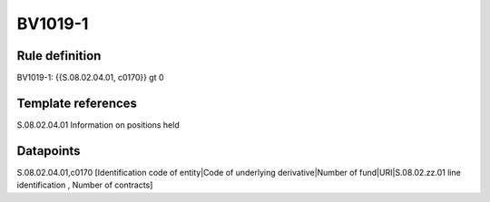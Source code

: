 ========
BV1019-1
========

Rule definition
---------------

BV1019-1: {{S.08.02.04.01, c0170}} gt 0


Template references
-------------------

S.08.02.04.01 Information on positions held


Datapoints
----------

S.08.02.04.01,c0170 [Identification code of entity|Code of underlying derivative|Number of fund|URI|S.08.02.zz.01 line identification , Number of contracts]



